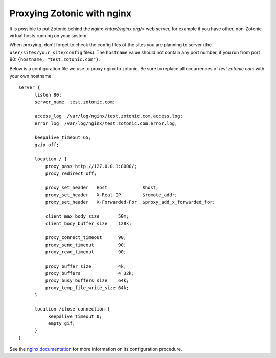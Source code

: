 .. _guide-deployment-nginx:

Proxying Zotonic with nginx
===========================

It is possible to put Zotonic behind the `nginx <http://nginx.org/>`
web server, for example if you have other, non-Zotonic virtual hosts
running on your system.

When proxying, don't forget to check the config files of the sites you
are planning to server (the ``user/sites/your_site/config``
files). The ``hostname`` value should not contain any port number, if
you run from port 80: ``{hostname, "test.zotonic.com"}``.

Below is a configuration file we use to proxy nginx to zotonic. Be
sure to replace all occurrences of `test.zotonic.com` with your own
hostname::

  server {
        listen 80;
        server_name  test.zotonic.com;

        access_log  /var/log/nginx/test.zotonic.com.access.log;
        error_log  /var/log/nginx/test.zotonic.com.error.log;

        keepalive_timeout 65;
        gzip off;

        location / {
            proxy_pass http://127.0.0.1:8000/;
            proxy_redirect off;

            proxy_set_header   Host             $host;
            proxy_set_header   X-Real-IP        $remote_addr;
            proxy_set_header   X-Forwarded-For  $proxy_add_x_forwarded_for;

            client_max_body_size       50m;
            client_body_buffer_size    128k;

            proxy_connect_timeout      90;
            proxy_send_timeout         90;
            proxy_read_timeout         90;

            proxy_buffer_size          4k;
            proxy_buffers              4 32k;
            proxy_busy_buffers_size    64k;
            proxy_temp_file_write_size 64k;
        }

        location /close-connection {
             keepalive_timeout 0;
             empty_gif;
        }
  }

See the `nginx documentation <http://nginx.org/en/docs/>`_ for more
information on its configuration procedure.
